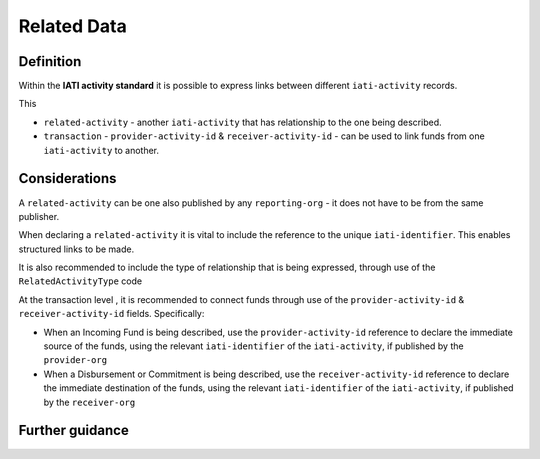 Related Data
============

Definition
----------
Within the **IATI activity standard** it is possible to express links between different ``iati-activity`` records.

This 

* ``related-activity`` - another ``iati-activity`` that has relationship to the one being described.
* ``transaction`` - ``provider-activity-id`` & ``receiver-activity-id`` - can be used to link funds from one ``iati-activity`` to another.


Considerations
--------------
A ``related-activity`` can be one also published by any ``reporting-org`` - it does not have to be from the same publisher.

When declaring a ``related-activity`` it is vital to include the reference to the unique ``iati-identifier``.  This enables structured links to be made.

It is also recommended to include the type of relationship that is being expressed, through use of the ``RelatedActivityType`` code

At the transaction level , it is recommended to connect funds through use of the ``provider-activity-id`` & ``receiver-activity-id`` fields.  Specifically:

* When an Incoming Fund is being described, use the ``provider-activity-id`` reference to declare the immediate source of the funds, using the relevant ``iati-identifier`` of the ``iati-activity``, if published by the ``provider-org``

* When a Disbursement or Commitment is being described, use the ``receiver-activity-id`` reference to declare the immediate destination of the funds, using the relevant ``iati-identifier`` of the ``iati-activity``, if published by the ``receiver-org``


Further guidance
----------------
